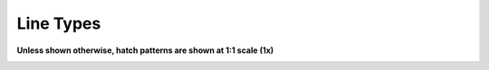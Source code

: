.. User Manual, LibreCAD v2.2.x


.. _lineTypes: 

Line Types
==========

**Unless shown otherwise, hatch patterns are shown at 1:1 scale (1x)**

.. image:: /images/lineTypesAll.png
           :width: 1406
           :height: 2184
